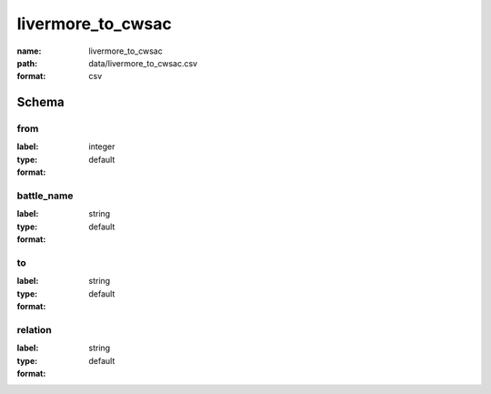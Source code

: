 livermore_to_cwsac
================================================================================

:name: livermore_to_cwsac
:path: data/livermore_to_cwsac.csv
:format: csv




Schema
-------





from
++++++++++++++++++++++++++++++++++++++++++++++++++++++++++++++++++++++++++++++++++++++++++

:label: 
:type: integer
:format: default 



       

battle_name
++++++++++++++++++++++++++++++++++++++++++++++++++++++++++++++++++++++++++++++++++++++++++

:label: 
:type: string
:format: default 



       

to
++++++++++++++++++++++++++++++++++++++++++++++++++++++++++++++++++++++++++++++++++++++++++

:label: 
:type: string
:format: default 



       

relation
++++++++++++++++++++++++++++++++++++++++++++++++++++++++++++++++++++++++++++++++++++++++++

:label: 
:type: string
:format: default 



       

